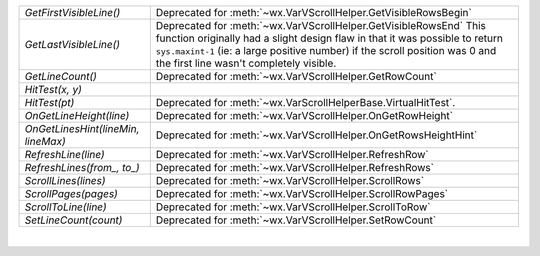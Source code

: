 ======================================= ============================================================================================================================================================================================================================================================================== 
`GetFirstVisibleLine()`                 Deprecated for :meth:`~wx.VarVScrollHelper.GetVisibleRowsBegin`                                                                                                                                                                                                                   
`GetLastVisibleLine()`                  Deprecated for :meth:`~wx.VarVScrollHelper.GetVisibleRowsEnd` This function originally had a slight design flaw in that it was possible to return ``sys.maxint-1``   (ie: a large positive number) if the scroll position was 0 and the first line wasn't completely visible.       
`GetLineCount()`                        Deprecated for :meth:`~wx.VarVScrollHelper.GetRowCount`                                                                                                                                                                                                                           
`HitTest(x, y)`
`HitTest(pt)`                           Deprecated for :meth:`~wx.VarScrollHelperBase.VirtualHitTest`.                                                                                                                                                                                                                        
`OnGetLineHeight(line)`                 Deprecated for :meth:`~wx.VarVScrollHelper.OnGetRowHeight`                                                                                                                                                                                                                        
`OnGetLinesHint(lineMin, lineMax)`      Deprecated for :meth:`~wx.VarVScrollHelper.OnGetRowsHeightHint`                                                                                                                                                                                                                   
`RefreshLine(line)`                     Deprecated for :meth:`~wx.VarVScrollHelper.RefreshRow`                                                                                                                                                                                                                            
`RefreshLines(from_, to_)`              Deprecated for :meth:`~wx.VarVScrollHelper.RefreshRows`                                                                                                                                                                                                                           
`ScrollLines(lines)`                    Deprecated for :meth:`~wx.VarVScrollHelper.ScrollRows`                                                                                                                                                                                                                            
`ScrollPages(pages)`                    Deprecated for :meth:`~wx.VarVScrollHelper.ScrollRowPages`                                                                                                                                                                                                                        
`ScrollToLine(line)`                    Deprecated for :meth:`~wx.VarVScrollHelper.ScrollToRow`                                                                                                                                                                                                                           
`SetLineCount(count)`                   Deprecated for :meth:`~wx.VarVScrollHelper.SetRowCount`                                                                                                                                                                                                                           
======================================= ============================================================================================================================================================================================================================================================================== 

|

